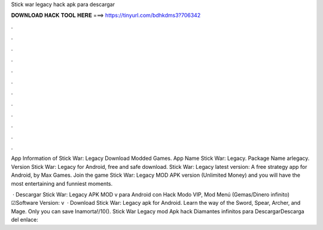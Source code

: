 Stick war legacy hack apk para descargar



𝐃𝐎𝐖𝐍𝐋𝐎𝐀𝐃 𝐇𝐀𝐂𝐊 𝐓𝐎𝐎𝐋 𝐇𝐄𝐑𝐄 ===> https://tinyurl.com/bdhkdms3?706342



.



.



.



.



.



.



.



.



.



.



.



.

App Information of Stick War: Legacy Download Modded Games. App Name Stick War: Legacy. Package Name arlegacy. Version  Stick War: Legacy for Android, free and safe download. Stick War: Legacy latest version: A free strategy app for Android, by Max Games. Join the game Stick War: Legacy MOD APK version (Unlimited Money) and you will have the most entertaining and funniest moments.

 · Descargar Stick War: Legacy APK MOD v para Android con Hack Modo VIP, Mod Menú (Gemas/Dinero infinito) ☑Software Version: v  · Download Stick War: Legacy apk for Android. Learn the way of the Sword, Spear, Archer, and Mage. Only you can save Inamorta!/10(). Stick War Legacy mod Apk hack Diamantes infinitos para DescargarDescarga del enlace: 

